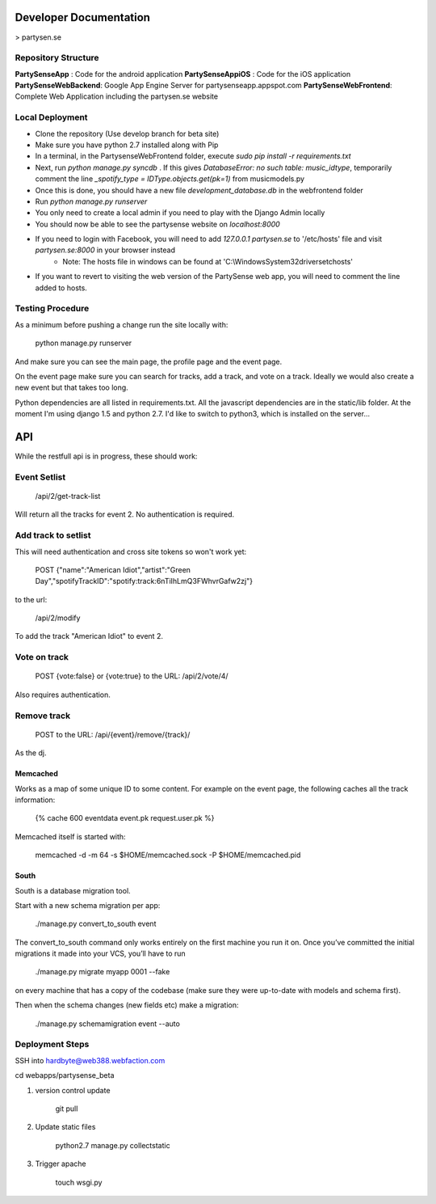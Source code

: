 Developer Documentation
=======================

> partysen.se

Repository Structure
---------------------

**PartySenseApp** : Code for the android application
**PartySenseAppiOS** : Code for the iOS application
**PartySenseWebBackend**: Google App Engine Server for partysenseapp.appspot.com
**PartySenseWebFrontend**: Complete Web Application including the partysen.se website

Local Deployment
----------------

- Clone the repository (Use develop branch for beta site)
- Make sure you have python 2.7 installed along with Pip
- In a terminal, in the PartysenseWebFrontend folder, execute `sudo pip install -r requirements.txt`
- Next, run `python manage.py syncdb` . If this gives *DatabaseError: no such table: music_idtype*, temporarily comment the line `_spotify_type = IDType.objects.get(pk=1)`  from music\models.py
- Once this is done, you should have a new file *development_database.db* in the webfrontend folder
- Run `python manage.py runserver`
- You only need to create a local admin if you need to play with the Django Admin locally
- You should now be able to see the partysense website on *localhost:8000*
- If you need to login with Facebook, you will need to add `127.0.0.1    partysen.se` to '/etc/hosts' file and visit *partysen.se:8000* in your browser instead
      - Note: The hosts file in windows can be found at 'C:\\Windows\System32\drivers\etc\hosts'
- If you want to revert to visiting the web version of the PartySense web app, you will need to comment the line added to hosts.


Testing Procedure
-----------------

As a minimum before pushing a change run the site locally with:

    python manage.py runserver

And make sure you can see the main page, the profile page and the event page.

On the event page make sure you can search for tracks, add a track, and vote on a track.
Ideally we would also create a new event but that takes too long.


Python dependencies are all listed in requirements.txt. All the javascript dependencies
are in the static/lib folder. At the moment I'm using django 1.5 and python 2.7. I'd
like to switch to python3, which is installed on the server...


API
===

While the restfull api is in progress, these should work:

Event Setlist
--------------

    /api/2/get-track-list

Will return all the tracks for event 2. No authentication is required.

Add track to setlist
--------------------

This will need authentication and cross site tokens so won't work yet:

    POST
    {"name":"American Idiot","artist":"Green Day","spotifyTrackID":"spotify:track:6nTiIhLmQ3FWhvrGafw2zj"}

to the url:

    /api/2/modify

To add the track "American Idiot" to event 2.

Vote on track
-------------

    POST {vote:false} or {vote:true} to the URL:
    /api/2/vote/4/

Also requires authentication.

Remove track
------------

    POST to the URL:
    /api/{event}/remove/{track}/

As the dj.


=========
Memcached
=========

Works as a map of some unique ID to some content.
For example on the event page, the following caches all the track information:

    {% cache 600 eventdata event.pk request.user.pk %}

Memcached itself is started with:

    memcached -d -m 64 -s $HOME/memcached.sock -P $HOME/memcached.pid

=====
South
=====

South is a database migration tool.

Start with a new schema migration per app:

    ./manage.py convert_to_south event

The convert_to_south command only works entirely on the first machine you run it on.
Once you’ve committed the initial migrations it made into your VCS, you’ll have to run

    ./manage.py migrate myapp 0001 --fake

on every machine that has a copy of the codebase (make sure they were up-to-date with
models and schema first).


Then when the schema changes (new fields etc) make a migration:

    ./manage.py schemamigration event --auto


Deployment Steps
----------------

SSH into hardbyte@web388.webfaction.com

cd webapps/partysense_beta

1) version control update

    git pull

2) Update static files

    python2.7 manage.py collectstatic

3) Trigger apache

    touch wsgi.py